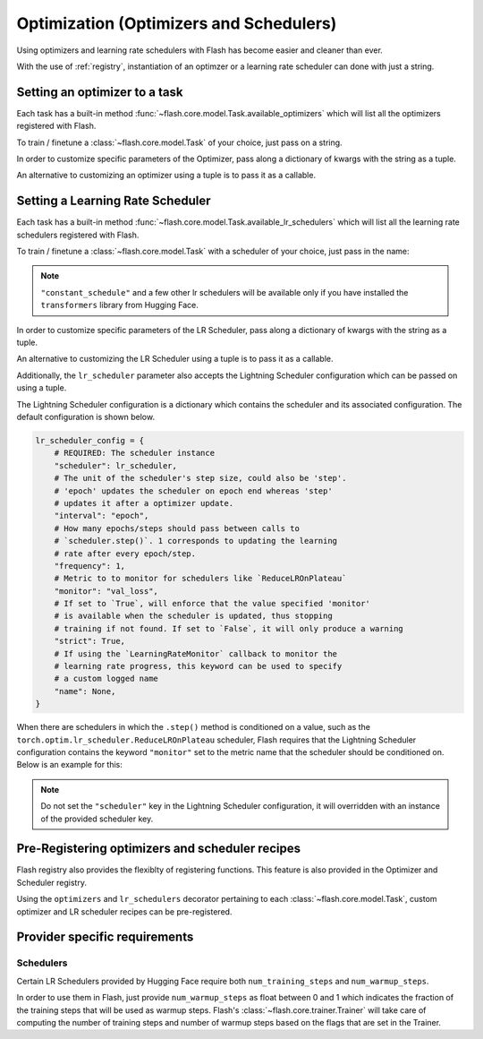 
.. _optimization:

########################################
Optimization (Optimizers and Schedulers)
########################################

Using optimizers and learning rate schedulers with Flash has become easier and cleaner than ever.

With the use of :ref:`registry`, instantiation of an optimzer or a learning rate scheduler can done with just a string.

Setting an optimizer to a task
==============================

Each task has a built-in method :func:`~flash.core.model.Task.available_optimizers` which will list all the optimizers
registered with Flash.

.. doctest::

    >>> from flash.core.classification import ClassificationTask
    >>> ClassificationTask.available_optimizers()  # doctest: +ELLIPSIS +NORMALIZE_WHITESPACE
    [...'adadelta', ..., 'sgd'...]

To train / finetune a :class:`~flash.core.model.Task` of your choice, just pass on a string.

.. doctest::

    >>> from flash.image import ImageClassifier
    >>> model = ImageClassifier(num_classes=10, backbone="resnet18", optimizer="Adam", learning_rate=1e-4)
    >>> model.configure_optimizers()  # doctest: +ELLIPSIS +NORMALIZE_WHITESPACE
    Adam ...


In order to customize specific parameters of the Optimizer, pass along a dictionary of kwargs with the string as a tuple.

.. doctest::

    >>> from flash.image import ImageClassifier
    >>> model = ImageClassifier(num_classes=10, backbone="resnet18", optimizer=("Adam", {"amsgrad": True}), learning_rate=1e-4)
    >>> model.configure_optimizers()  # doctest: +ELLIPSIS +NORMALIZE_WHITESPACE
    Adam ( ... amsgrad: True ...)


An alternative to customizing an optimizer using a tuple is to pass it as a callable.

.. doctest::

    >>> from functools import partial
    >>> from torch.optim import Adam
    >>> from flash.image import ImageClassifier
    >>> model = ImageClassifier(num_classes=10, backbone="resnet18", optimizer=partial(Adam, amsgrad=True), learning_rate=1e-4)
    >>> model.configure_optimizers()  # doctest: +ELLIPSIS +NORMALIZE_WHITESPACE
    Adam ( ... amsgrad: True ...)


Setting a Learning Rate Scheduler
=================================

Each task has a built-in method :func:`~flash.core.model.Task.available_lr_schedulers` which will list all the learning
rate schedulers registered with Flash.

.. doctest::

    >>> from flash.core.classification import ClassificationTask
    >>> ClassificationTask.available_lr_schedulers()  # doctest: +ELLIPSIS +NORMALIZE_WHITESPACE
    [...'cosineannealingwarmrestarts', ..., 'lambdalr'...]

To train / finetune a :class:`~flash.core.model.Task` with a scheduler of your choice, just pass in the name:

.. doctest::

    >>> from flash.image import ImageClassifier
    >>> model = ImageClassifier(
    ...     num_classes=10, backbone="resnet18", optimizer="Adam", learning_rate=1e-4, lr_scheduler="constant_schedule"
    ... )
    >>> model.configure_optimizers()  # doctest: +ELLIPSIS +NORMALIZE_WHITESPACE
    ([Adam ...], [{'scheduler': ...}])

.. note:: ``"constant_schedule"`` and a few other lr schedulers will be available only if you have installed the ``transformers`` library from Hugging Face.


In order to customize specific parameters of the LR Scheduler, pass along a dictionary of kwargs with the string as a tuple.

.. doctest::

    >>> from flash.image import ImageClassifier
    >>> model = ImageClassifier(
    ...     num_classes=10,
    ...     backbone="resnet18",
    ...     optimizer="Adam",
    ...     learning_rate=1e-4,
    ...     lr_scheduler=("StepLR", {"step_size": 10}),
    ... )
    >>> scheduler = model.configure_optimizers()[1][0]["scheduler"]
    >>> scheduler.step_size  # doctest: +ELLIPSIS +NORMALIZE_WHITESPACE
    10


An alternative to customizing the LR Scheduler using a tuple is to pass it as a callable.

.. doctest::

    >>> from functools import partial
    >>> from torch.optim.lr_scheduler import CyclicLR
    >>> from flash.image import ImageClassifier
    >>> model = ImageClassifier(
    ...     num_classes=10,
    ...     backbone="resnet18",
    ...     optimizer="SGD",
    ...     learning_rate=1e-4,
    ...     lr_scheduler=partial(CyclicLR, base_lr=0.001, max_lr=0.1, mode="exp_range", gamma=0.5),
    ... )
    >>> scheduler = model.configure_optimizers()[1][0]["scheduler"]
    >>> (scheduler.mode, scheduler.gamma)  # doctest: +ELLIPSIS +NORMALIZE_WHITESPACE
    ('exp_range', 0.5)


Additionally, the ``lr_scheduler`` parameter also accepts the Lightning Scheduler configuration which can be passed on using a tuple.

The Lightning Scheduler configuration is a dictionary which contains the scheduler and its associated configuration. The default configuration is shown below.

.. code-block:: python

    lr_scheduler_config = {
        # REQUIRED: The scheduler instance
        "scheduler": lr_scheduler,
        # The unit of the scheduler's step size, could also be 'step'.
        # 'epoch' updates the scheduler on epoch end whereas 'step'
        # updates it after a optimizer update.
        "interval": "epoch",
        # How many epochs/steps should pass between calls to
        # `scheduler.step()`. 1 corresponds to updating the learning
        # rate after every epoch/step.
        "frequency": 1,
        # Metric to to monitor for schedulers like `ReduceLROnPlateau`
        "monitor": "val_loss",
        # If set to `True`, will enforce that the value specified 'monitor'
        # is available when the scheduler is updated, thus stopping
        # training if not found. If set to `False`, it will only produce a warning
        "strict": True,
        # If using the `LearningRateMonitor` callback to monitor the
        # learning rate progress, this keyword can be used to specify
        # a custom logged name
        "name": None,
    }

When there are schedulers in which the ``.step()`` method is conditioned on a value, such as the ``torch.optim.lr_scheduler.ReduceLROnPlateau`` scheduler,
Flash requires that the Lightning Scheduler configuration contains the keyword ``"monitor"`` set to the metric name that the scheduler should be conditioned on.
Below is an example for this:

.. doctest::

    >>> from flash.image import ImageClassifier
    >>> model = ImageClassifier(
    ...     num_classes=10,
    ...     backbone="resnet18",
    ...     optimizer="Adam",
    ...     learning_rate=1e-4,
    ...     lr_scheduler=("reducelronplateau", {"mode": "max"}, {"monitor": "val_accuracy"}),
    ... )
    >>> model.configure_optimizers()  # doctest: +ELLIPSIS +NORMALIZE_WHITESPACE
    ([Adam ...], [{'scheduler': ..., 'monitor': 'val_accuracy', ...}])


.. note:: Do not set the ``"scheduler"`` key in the Lightning Scheduler configuration, it will overridden with an instance of the provided scheduler key.


Pre-Registering optimizers and scheduler recipes
================================================

Flash registry also provides the flexiblty of registering functions. This feature is also provided in the Optimizer and Scheduler registry.

Using the ``optimizers`` and ``lr_schedulers`` decorator pertaining to each :class:`~flash.core.model.Task`, custom optimizer and LR scheduler recipes can be pre-registered.

.. doctest::

    >>> import torch
    >>> from flash.image import ImageClassifier
    >>> @ImageClassifier.lr_schedulers
    ... def my_flash_steplr_recipe(optimizer):
    ...     return torch.optim.lr_scheduler.StepLR(optimizer, step_size=10)
    ...
    >>> model = ImageClassifier(backbone="resnet18", num_classes=2, optimizer="Adam", lr_scheduler="my_flash_steplr_recipe")
    >>> scheduler = model.configure_optimizers()[1][0]["scheduler"]
    >>> scheduler.step_size  # doctest: +ELLIPSIS +NORMALIZE_WHITESPACE
    10


Provider specific requirements
==============================

Schedulers
**********

Certain LR Schedulers provided by Hugging Face require both ``num_training_steps`` and ``num_warmup_steps``.

In order to use them in Flash, just provide ``num_warmup_steps`` as float between 0 and 1 which indicates the fraction of the training steps
that will be used as warmup steps. Flash's :class:`~flash.core.trainer.Trainer` will take care of computing the number of training steps and
number of warmup steps based on the flags that are set in the Trainer.

.. testsetup::

    import numpy as np
    from PIL import Image

    rand_image = Image.fromarray(np.random.randint(0, 255, (64, 64, 3), dtype="uint8"))
    _ = [rand_image.save(f"image_{i}.png") for i in range(1, 4)]
    _ = [rand_image.save(f"predict_image_{i}.png") for i in range(1, 4)]

.. doctest::

    >>> from flash import Trainer
    >>> from flash.image import ImageClassifier, ImageClassificationData
    >>> datamodule = ImageClassificationData.from_files(
    ...     train_files=["image_1.png", "image_2.png", "image_3.png"],
    ...     train_targets=["cat", "dog", "cat"],
    ...     predict_files=["predict_image_1.png", "predict_image_2.png", "predict_image_3.png"],
    ...     transform_kwargs=dict(image_size=(128, 128)),
    ...     batch_size=2,
    ... )
    >>> model = ImageClassifier(
    ...     backbone="resnet18",
    ...     num_classes=datamodule.num_classes,
    ...     optimizer="Adam",
    ...     lr_scheduler=("cosine_schedule_with_warmup", {"num_warmup_steps": 0.1}),
    ... )
    >>> trainer = Trainer(fast_dev_run=True)
    >>> trainer.fit(model, datamodule=datamodule)  # doctest: +ELLIPSIS +NORMALIZE_WHITESPACE
    Training...
    >>> trainer.predict(model, datamodule=datamodule)  # doctest: +ELLIPSIS +NORMALIZE_WHITESPACE
    Predicting...

.. testcleanup::

    import os

    _ = [os.remove(f"image_{i}.png") for i in range(1, 4)]
    _ = [os.remove(f"predict_image_{i}.png") for i in range(1, 4)]
